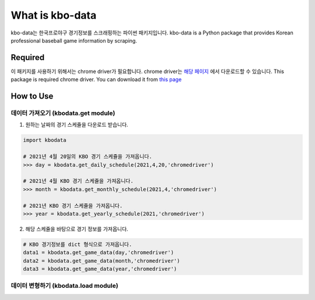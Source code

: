 ===================
What is kbo-data
===================

kbo-data는 한국프로야구 경기정보를 스크래핑하는 파이썬 패키지입니다.  
kbo-data is a Python package that provides Korean professional baseball game information by scraping.

---------------
Required
---------------

이 패키지를 사용하기 위해서는 chrome driver가 필요합니다.  
chrome driver는 `해당 페이지 <https://chromedriver.chromium.org/downloads>`_ 에서 다운로드할 수 있습니다.  
This package is required chrome driver.
You can download it from `this page <https://chromedriver.chromium.org/downloads>`_

---------------
How to Use
---------------

데이터 가져오기 (kbodata.get module)
=======================================

1. 원하는 날짜의 경기 스케쥴을 다운로드 받습니다.

.. code-block:: python

    import kbodata

    # 2021년 4월 20일의 KBO 경기 스케쥴을 가져옵니다.
    >>> day = kbodata.get_daily_schedule(2021,4,20,'chromedriver')

    # 2021년 4월 KBO 경기 스케쥴을 가져옵니다.
    >>> month = kbodata.get_monthly_schedule(2021,4,'chromedriver')

    # 2021년 KBO 경기 스케쥴을 가져옵니다. 
    >>> year = kbodata.get_yearly_schedule(2021,'chromedriver')


2. 해당 스케쥴을 바탕으로 경기 정보를 가져옵니다.

.. code-block:: python

    # KBO 경기정보를 dict 형식으로 가져옵니다.
    data1 = kbodata.get_game_data(day,'chromedriver')
    data2 = kbodata.get_game_data(month,'chromedriver')
    data3 = kbodata.get_game_data(year,'chromedriver')
.. code::

데이터 변형하기 (kbodata.load module)
=======================================
